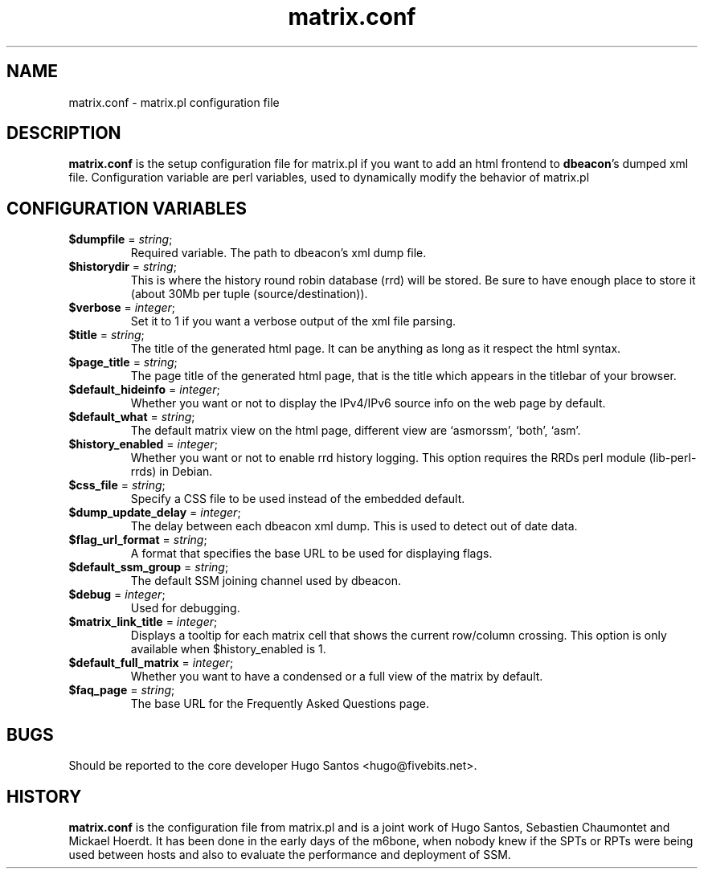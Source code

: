 .TH matrix.conf "5" "User Manuals"
.SH NAME
matrix.conf \- matrix.pl configuration file
.SH DESCRIPTION
\fBmatrix.conf\fR is the setup configuration file for matrix.pl if you want to
add an html frontend to \fBdbeacon\fR's dumped xml file. Configuration variable
are perl variables, used to dynamically modify the behavior of matrix.pl
.SH CONFIGURATION VARIABLES
.TP
\fB$dumpfile\fR = \fIstring\fR;
Required variable. The path to dbeacon's xml dump file.
.TP
\fB$historydir\fR = \fIstring\fR;
This is where the history round robin database (rrd) will be stored. Be sure to
have enough place to store it (about 30Mb per tuple (source/destination)).
.TP
\fB$verbose\fR = \fIinteger\fR;
Set it to 1 if you want a verbose output of the xml file parsing.
.TP
\fB$title\fR = \fIstring\fR;
The title of the generated html page. It can be anything as long as it respect
the html syntax.
.TP
\fB$page_title\fR = \fIstring\fR;
The page title of the generated html page, that is the title which appears in
the titlebar of your browser.
.TP
\fB$default_hideinfo\fR = \fIinteger\fR;
Whether you want or not to display the IPv4/IPv6 source info on the web page by
default.
.TP
\fB$default_what\fR = \fIstring\fR;
The default matrix view on the html page, different view are `asmorssm',
`both', `asm'.
.TP
\fB$history_enabled\fR = \fIinteger\fR;
Whether you want or not to enable rrd history logging. This option requires the
RRDs perl module (lib-perl-rrds) in Debian.
.TP
\fB$css_file\fR = \fIstring\fR;
Specify a CSS file to be used instead of the embedded default.
.TP
\fB$dump_update_delay\fR = \fIinteger\fR;
The delay between each dbeacon xml dump. This is used to detect out of date
data.
.TP
\fB$flag_url_format\fR = \fIstring\fR;
A format that specifies the base URL to be used for displaying flags.
.TP
\fB$default_ssm_group\fR = \fIstring\fR;
The default SSM joining channel used by dbeacon.
.TP
\fB$debug\fR = \fIinteger\fR;
Used for debugging.
.TP
\fB$matrix_link_title\fR = \fIinteger\fR;
Displays a tooltip for each matrix cell that shows the current row/column
crossing. This option is only available when $history_enabled is 1.
.TP
\fB$default_full_matrix \fR = \fIinteger\fR;
Whether you want to have a condensed or a full view of the matrix by default.
.TP
\fB$faq_page\fR = \fIstring\fR;
The base URL for the Frequently Asked Questions page.
.SH BUGS
Should be reported to the core developer Hugo Santos <hugo@fivebits.net>.
.SH HISTORY
\fBmatrix.conf\fR is the configuration file from matrix.pl and is a joint work of Hugo Santos, Sebastien Chaumontet and Mickael Hoerdt. It has been done in the early days of the m6bone, when nobody knew if the SPTs or RPTs were being used between hosts and also to evaluate the performance and deployment of SSM.
